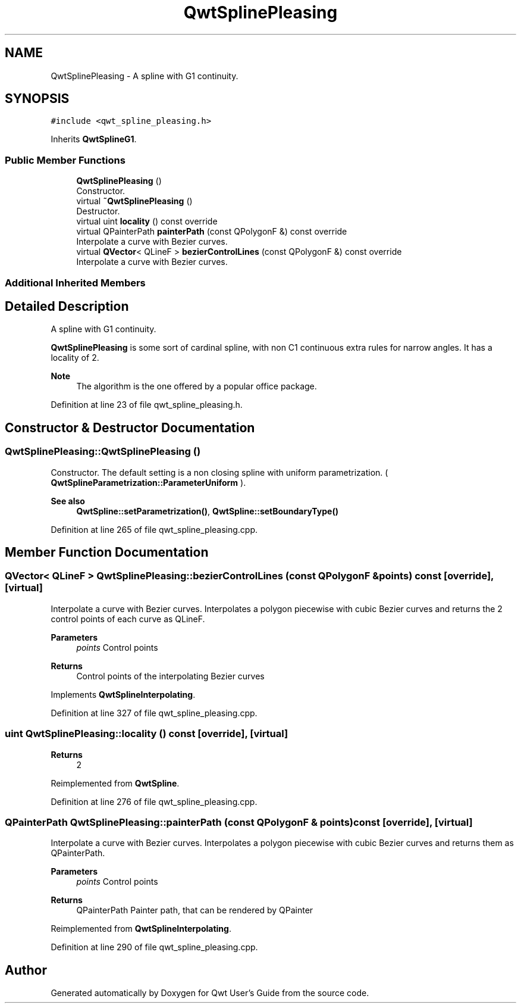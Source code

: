 .TH "QwtSplinePleasing" 3 "Sun Jul 18 2021" "Version 6.2.0" "Qwt User's Guide" \" -*- nroff -*-
.ad l
.nh
.SH NAME
QwtSplinePleasing \- A spline with G1 continuity\&.  

.SH SYNOPSIS
.br
.PP
.PP
\fC#include <qwt_spline_pleasing\&.h>\fP
.PP
Inherits \fBQwtSplineG1\fP\&.
.SS "Public Member Functions"

.in +1c
.ti -1c
.RI "\fBQwtSplinePleasing\fP ()"
.br
.RI "Constructor\&. "
.ti -1c
.RI "virtual \fB~QwtSplinePleasing\fP ()"
.br
.RI "Destructor\&. "
.ti -1c
.RI "virtual uint \fBlocality\fP () const override"
.br
.ti -1c
.RI "virtual QPainterPath \fBpainterPath\fP (const QPolygonF &) const override"
.br
.RI "Interpolate a curve with Bezier curves\&. "
.ti -1c
.RI "virtual \fBQVector\fP< QLineF > \fBbezierControlLines\fP (const QPolygonF &) const override"
.br
.RI "Interpolate a curve with Bezier curves\&. "
.in -1c
.SS "Additional Inherited Members"
.SH "Detailed Description"
.PP 
A spline with G1 continuity\&. 

\fBQwtSplinePleasing\fP is some sort of cardinal spline, with non C1 continuous extra rules for narrow angles\&. It has a locality of 2\&.
.PP
\fBNote\fP
.RS 4
The algorithm is the one offered by a popular office package\&. 
.RE
.PP

.PP
Definition at line 23 of file qwt_spline_pleasing\&.h\&.
.SH "Constructor & Destructor Documentation"
.PP 
.SS "QwtSplinePleasing::QwtSplinePleasing ()"

.PP
Constructor\&. The default setting is a non closing spline with uniform parametrization\&. ( \fBQwtSplineParametrization::ParameterUniform\fP )\&.
.PP
\fBSee also\fP
.RS 4
\fBQwtSpline::setParametrization()\fP, \fBQwtSpline::setBoundaryType()\fP 
.RE
.PP

.PP
Definition at line 265 of file qwt_spline_pleasing\&.cpp\&.
.SH "Member Function Documentation"
.PP 
.SS "\fBQVector\fP< QLineF > QwtSplinePleasing::bezierControlLines (const QPolygonF & points) const\fC [override]\fP, \fC [virtual]\fP"

.PP
Interpolate a curve with Bezier curves\&. Interpolates a polygon piecewise with cubic Bezier curves and returns the 2 control points of each curve as QLineF\&.
.PP
\fBParameters\fP
.RS 4
\fIpoints\fP Control points 
.RE
.PP
\fBReturns\fP
.RS 4
Control points of the interpolating Bezier curves 
.RE
.PP

.PP
Implements \fBQwtSplineInterpolating\fP\&.
.PP
Definition at line 327 of file qwt_spline_pleasing\&.cpp\&.
.SS "uint QwtSplinePleasing::locality () const\fC [override]\fP, \fC [virtual]\fP"

.PP
\fBReturns\fP
.RS 4
2 
.RE
.PP

.PP
Reimplemented from \fBQwtSpline\fP\&.
.PP
Definition at line 276 of file qwt_spline_pleasing\&.cpp\&.
.SS "QPainterPath QwtSplinePleasing::painterPath (const QPolygonF & points) const\fC [override]\fP, \fC [virtual]\fP"

.PP
Interpolate a curve with Bezier curves\&. Interpolates a polygon piecewise with cubic Bezier curves and returns them as QPainterPath\&.
.PP
\fBParameters\fP
.RS 4
\fIpoints\fP Control points 
.RE
.PP
\fBReturns\fP
.RS 4
QPainterPath Painter path, that can be rendered by QPainter 
.RE
.PP

.PP
Reimplemented from \fBQwtSplineInterpolating\fP\&.
.PP
Definition at line 290 of file qwt_spline_pleasing\&.cpp\&.

.SH "Author"
.PP 
Generated automatically by Doxygen for Qwt User's Guide from the source code\&.
